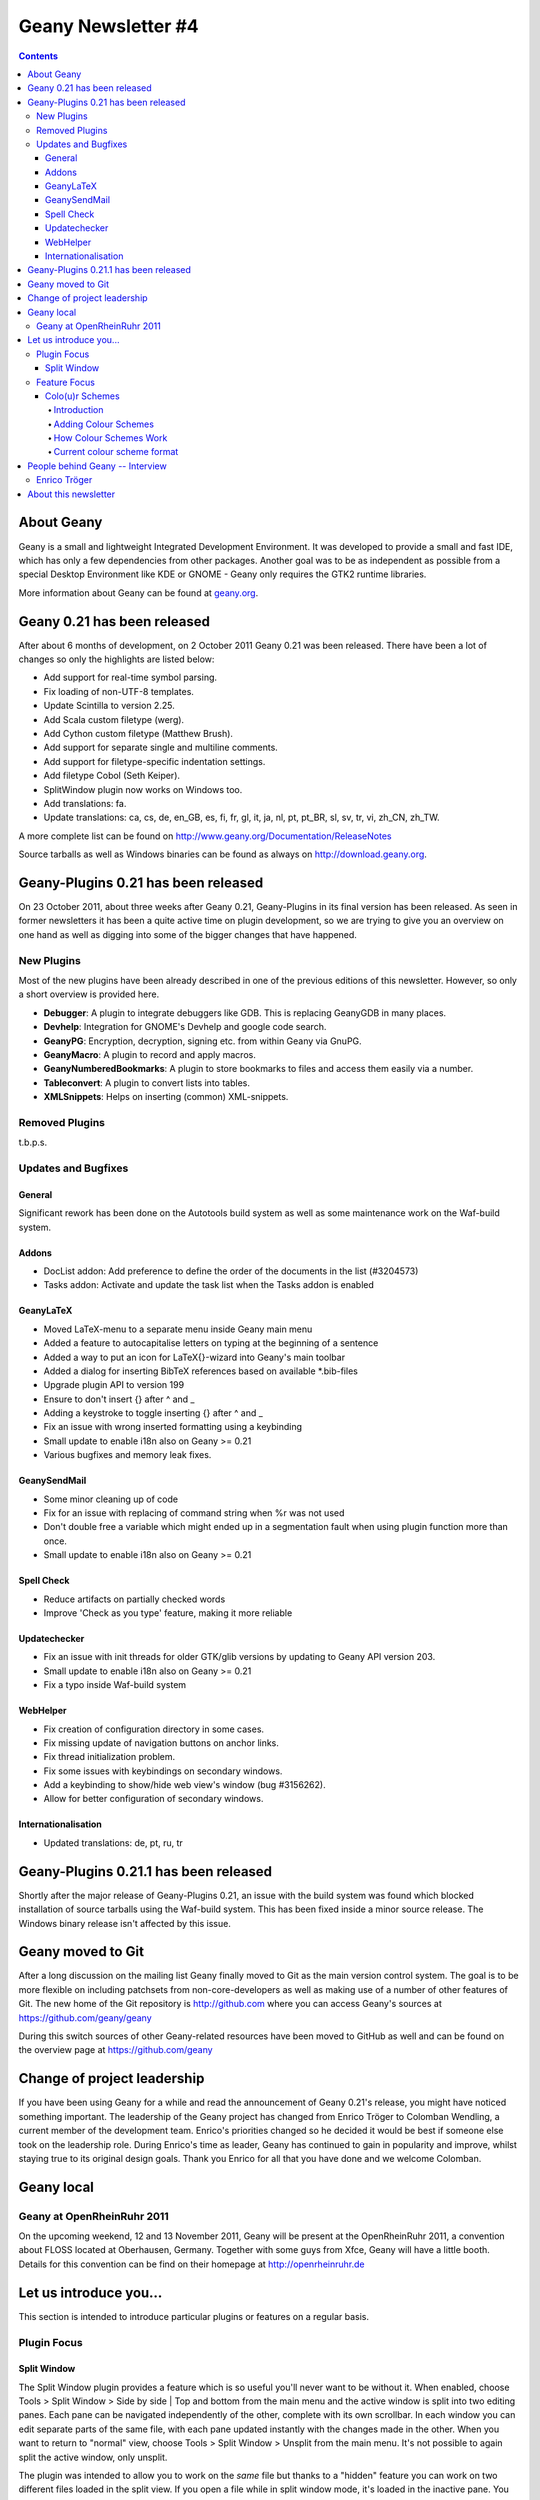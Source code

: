 Geany Newsletter #4
-------------------

.. contents::

About Geany
===========

Geany is a small and lightweight Integrated Development Environment.
It was developed to provide a small and fast IDE, which has only a
few dependencies from other packages. Another goal was to be as
independent as possible from a special Desktop Environment like KDE
or GNOME - Geany only requires the GTK2 runtime libraries.

More information about Geany can be found at
`geany.org <http://www.geany.org/>`_.


Geany 0.21 has been released
============================

After about 6 months of development, on 2 October 2011 Geany 0.21 was been
released. There have been a lot of changes so only the highlights
are listed below:

* Add support for real-time symbol parsing.
* Fix loading of non-UTF-8 templates.
* Update Scintilla to version 2.25.
* Add Scala custom filetype (werg).
* Add Cython custom filetype (Matthew Brush).
* Add support for separate single and multiline comments.
* Add support for filetype-specific indentation settings.
* Add filetype Cobol (Seth Keiper).
* SplitWindow plugin now works on Windows too.
* Add translations: fa.
* Update translations: ca, cs, de, en_GB, es, fi, fr, gl, it, ja, nl,
  pt, pt_BR, sl, sv, tr, vi, zh_CN, zh_TW.

A more complete list can be found on
http://www.geany.org/Documentation/ReleaseNotes

Source tarballs as well as Windows binaries can be found as always on
http://download.geany.org.


Geany-Plugins 0.21 has been released
====================================

On 23 October 2011, about three weeks after Geany 0.21, Geany-Plugins in
its final version has been released. As seen in former newsletters
it has been a quite active time on plugin development, so we are
trying to give you an overview on one hand as well as digging
into some of the bigger changes that have happened.


New Plugins
^^^^^^^^^^^

Most of the new plugins have been already described in one of the
previous editions of this newsletter. However, so only a short overview is
provided here.

* **Debugger**: A plugin to integrate debuggers like GDB. This is replacing
  GeanyGDB in many places.
* **Devhelp**: Integration for GNOME's Devhelp and google code search.
* **GeanyPG**: Encryption, decryption, signing etc. from within Geany via GnuPG.
* **GeanyMacro**: A plugin to record and apply macros.
* **GeanyNumberedBookmarks**: A plugin to store bookmarks to files and
  access them easily via a number.
* **Tableconvert**: A plugin to convert lists into tables.
* **XMLSnippets**: Helps on inserting (common) XML-snippets.


Removed Plugins
^^^^^^^^^^^^^^^
t.b.p.s.


Updates and Bugfixes
^^^^^^^^^^^^^^^^^^^^

General
#######

Significant rework has been done on the Autotools build system as well as some maintenance
work on the Waf-build system.


Addons
######

* DocList addon: Add preference to define the order of the documents
  in the list (#3204573)
* Tasks addon: Activate and update the task list when the Tasks
  addon is enabled


GeanyLaTeX
##########

* Moved LaTeX-menu to a separate menu inside Geany main menu
* Added a feature to autocapitalise letters on typing at the beginning of a
  sentence
* Added a way to put an icon for \LaTeX{}-wizard into Geany's main
  toolbar
* Added a dialog for inserting BibTeX references based on available \*.bib-files
* Upgrade plugin API to version 199
* Ensure to don't insert {} after \^ and \_
* Adding a keystroke to toggle inserting {} after ^ and _
* Fix an issue with wrong inserted formatting using a keybinding
* Small update to enable i18n also on Geany >= 0.21
* Various bugfixes and memory leak fixes.


GeanySendMail
#############

* Some minor cleaning up of code
* Fix for an issue with replacing of command string when %r was not used
* Don't double free a variable which might ended up in a segmentation fault
  when using plugin function more than once.
* Small update to enable i18n also on Geany >= 0.21


Spell Check
###########

* Reduce artifacts on partially checked words
* Improve 'Check as you type' feature, making it more reliable


Updatechecker
#############

* Fix an issue with init threads for older GTK/glib versions by
  updating to Geany API version 203.
* Small update to enable i18n also on Geany >= 0.21
* Fix a typo inside Waf-build system


WebHelper
#########

* Fix creation of configuration directory in some cases.
* Fix missing update of navigation buttons on anchor links.
* Fix thread initialization problem.
* Fix some issues with keybindings on secondary windows.
* Add a keybinding to show/hide web view's window (bug #3156262).
* Allow for better configuration of secondary windows.


Internationalisation
####################

* Updated translations: de, pt, ru, tr


Geany-Plugins 0.21.1 has been released
======================================

Shortly after the major release of Geany-Plugins 0.21, an issue with the build
system was found which blocked installation of source
tarballs using the Waf-build system. This has been fixed inside a minor
source release. The Windows binary release isn't affected by this
issue.


Geany moved to Git
==================

After a long discussion on the mailing list Geany finally moved to Git
as the main version control system. The goal is to be more flexible on
including patchsets from non-core-developers as well as making use
of a number of other features of Git. The new home of the Git
repository is http://github.com where you can access Geany's
sources at https://github.com/geany/geany

During this switch sources of other Geany-related resources have been
moved to GitHub as well and can be found on the overview page at
https://github.com/geany


Change of project leadership
============================

If you have been using Geany for a while and read the announcement of
Geany 0.21's release, you might have noticed something important.
The leadership of the Geany project has changed from Enrico Tröger to
Colomban Wendling, a current member of the development team.
Enrico's priorities changed so he decided it would be best if
someone else took on the leadership role. During Enrico's time as
leader, Geany has continued to gain in popularity and improve,
whilst staying true to its original design goals. Thank you Enrico
for all that you have done and we welcome Colomban.


Geany local
===========

Geany at OpenRheinRuhr 2011
^^^^^^^^^^^^^^^^^^^^^^^^^^^

On the upcoming weekend, 12 and 13 November 2011, Geany will be present at the
OpenRheinRuhr 2011, a convention about FLOSS located at Oberhausen,
Germany. Together with some guys from Xfce, Geany will have a little
booth. Details for this convention can be find on their homepage at
http://openrheinruhr.de


Let us introduce you...
=======================

This section is intended to introduce particular plugins or features
on a regular basis.

Plugin Focus
^^^^^^^^^^^^

Split Window
############

The Split Window plugin provides a feature which is so useful you'll
never want to be without it. When enabled, choose Tools > Split
Window > Side by side | Top and bottom from the main menu and the
active window is split into two editing panes. Each pane can be
navigated independently of the other, complete with its own
scrollbar. In each window you can edit separate parts of the same file, with
each pane updated instantly with the changes made in the other. When you want
to return to "normal" view, choose Tools > Split Window > Unsplit from the main
menu. It's not possible to again split the active window, only unsplit.

The plugin was intended to allow you to work on the *same* file but thanks to a
"hidden" feature you can work on two different files loaded in the split view.
If you open a file while in split window mode, it's loaded in the inactive pane.
You can then switch between the split view of the same file or the different
files via the file tabs (under the menu bar) as normal. Note that it's not
possible to change the file shown in the right-hand pane when Split Window
is active.

.. image:: ../img/issue4_splitwindow.png


Feature Focus
^^^^^^^^^^^^^

Colo(u)r Schemes
################

Introduction
++++++++++++

Geany supports colour schemes which allow you to change the colours
applied to various code elements. Two colour schemes are provided with
Geany: Default and Alternate but many more are available (see below). To change
the colour scheme, select from the menu View > Editor > Colour Schemes
> PREFERRED_COLOUR_SCHEME. The colour scheme change is immediate but
the list of available schemes is only loaded when Geany starts.

Adding Colour Schemes
+++++++++++++++++++++

More colour schemes are listed on the Geany Add-ons web page. For
the individual schemes, follow the instructions given by their
authors. One of the biggest set of schemes was created by codebrainz.
The collection is listed on the add-ons page but is hosted at
https://github.com/codebrainz/geany-themes
Follow the installation instructions given on the page, then restart
Geany and all schemes will then be listed in the Colour Schemes menu.

How Colour Schemes Work
+++++++++++++++++++++++

Geany's colour schemes' format has changed over time so there's a
"legacy" format and the current, preferred format. Schemes in the
different formats can be mixed but the current format is easier to
maintain and modify. In this issue the focus is on the new format
but if readers want it, the legacy format could also be
featured in a future newsletter.

Current colour scheme format
++++++++++++++++++++++++++++

The current colour scheme format works by first defining the colours
to be applied to a file type's elements. This is an extract from a
colour scheme named "Oblivion2"::

    default=0xffffff;0x2e3436;false;false
    tag=0x729fcf;0x2e3436;true;false
    tag_unknown=0xffffff;0x8C0101;true;false

File types and their elements are defined in a file named
filetypes.<FILETYPE>: e.g. filetypes.xml, filetypes.html. All
filetype files are stored in the 'filedef' directory in Geany's
personal data directory. This is an extract from the file type file
for HTML::

    [styling]
    # Edit these in the colorscheme .conf file instead
    html_default=default
    html_tag=tag
    html_tagunknown=tag_unknown

When Geany applies syntax highlighting to a file which matches a filetype,
it matches the element (defined in the filetype's file) with the
matching colour (defined in the colour scheme's file). The advantage of
this scheme over the legacy version is that modifying a colour scheme
for all filetypes requires changes to just one file.


People behind Geany -- Interview
=================================

This is the second in a series of interviews with Geany's
contributors: core developers, plugin developers, translators, wiki
maintainers and any other job we can think of. The purpose of the
interviews is to get to know each of these people a little better:
their hopes, dreams, plans and favourite Geany plugin.


Enrico Tröger
^^^^^^^^^^^^^

As is mentioned above, Enrico Tröger recently stepped down as leader
of the Geany project. In this interview he talks about his history
with the project.

*What motivates you to develop or contribute to FLOSS projects?*

  There are different reasons.
  Most often it is that I want to improve existing software by fixing
  bugs, adding features I'd like to use and so on. So this is a rather
  pragmatic reason.
  Nevertheless, I believe in Free Software and this is another reason
  why I contribute to Free Software. Free Software allows people to
  read and modify the source code to their needs, so in theory everyone
  can make the software or change it to his/her needs. Based on my
  experience, most people push back their changes and so the developers
  can include them if appropriate.
  This is only one of the advantages of Free Software. I doubt this would
  be possible with paid software projects, at least not as long as they
  are not free.


*How did you become Geany's project leader?*

  This was much simpler than you might imagine: I created the project :).


*What is involved in being Geany's project leader?*

  Many different things. It all starts with knowing the project, knowing
  the people involved and ideally knowing the code base :).
  I think the project leader should coordinate the development and
  communicate with the community, making the project a project and not
  just a bunch of lines of code.
  Also, at least in the Geany case in the past, the project leader makes
  the releases though this is not necessarily a project leader task.

  Users, package maintainers and other external people often contact
  the project leader directly via mail or on IRC to say 'thank you',
  ask questions about Geany or to discuss project related topics. So
  this is another task for the project leader.

  And certainly there are many other aspects which I forgot to list.


*What goals did you have when you started as project leader? Did you
achieve those goals?*

  As I didn't explicitly start as project leader but instead just started
  the project, I didn't have any specific goals to achieve as project
  leader however I did have goals to achieve with Geany as project.
  These goals mostly were to create an editor which fits my needs so
  that I can use it to write code and other text documents without
  thinking about the editor, how it behaves, why it is so slow or doesn't
  do what I want. As you see, these were quite personal goals. In the
  meantime, as those goals basically were achieved with Geany 0.1,
  the goals changed to be more general:
  a light and fast editor with basic features of an IDE, without
  unnecessary dependencies to other libraries yet with useful features.
  Oh, and we achieved these goals as well though that doesn't mean Geany
  can't get better anymore. There is always room for improvements and
  new useful features.


*What were some of the highlights of your time as project leader?*

  Hard to name particular highlights.
  One great thing which kept from the beginning to now is to receive mails
  from users who just say 'thank you, Geany is great program'. This is
  always great to read and always increases motivation to continue working
  on Geany (in whatever way). I didn't experience anything like this
  before and would have never expected it. But it's really nice.
  Maybe another highlight worth mentioning is the many things I learned
  during time working on Geany. This includes learning how other people
  use Geany or certain features of Geany, to work with the community
  and to read other people's code and learn from it.


*Are there particular improvements/change/features of which you're proud?*

  The community. Ok, the community is not an improvement, change
  or feature :). But this is what Geany makes Geany. Without the many
  users and contributors, Geany would not be as cool and as stable
  and as feature-rich as it is now.
  Thank you all for using and improving Geany, keep up!


*How does a FLOSS project balance welcoming contributions with keeping within the project's original goals and scope? In other words, avoid scope creep?*

  In Geany's case, luckily there were not much conflicts in accepting
  new features and the overall goal to keep fast and lightweight. However,
  I think a few times we had to deny a feature request for such reasons or
  because it the requested feature didn't fit into Geany.
  This went much better since Nick introduced the plugin interface so that
  features which don't fit into Geany's core, can be easily implemented as
  a plugin.
  Nevertheless, denying a feature request, especially when it was obvious
  that it would actually help the user who requested it but still doesn't
  fit into Geany, was hard for me. It's like
  "I decide that you will not get this functionality". Not a nice job.
  As said, luckily this didn't happen so often.


*Do you have any hopes or dreams for Geany's future?*

  Of course:
  Geany should stay on its road it has been all the time. This is, keeping
  fast and lightweight while offering many useful features to the user.
  Moreover, I really hope and wish, the current fast and intense
  development in the community keeps going so that Geany will evolve
  further and get even better than it is already :).



About this newsletter
=====================

This newsletter has been created in cooperation by people from
Geany's international community. Contributors to this newsletter and
the infrastructure behind it, ordered by alphabet:

* Frank Lanitz
* Russell Dickenson
